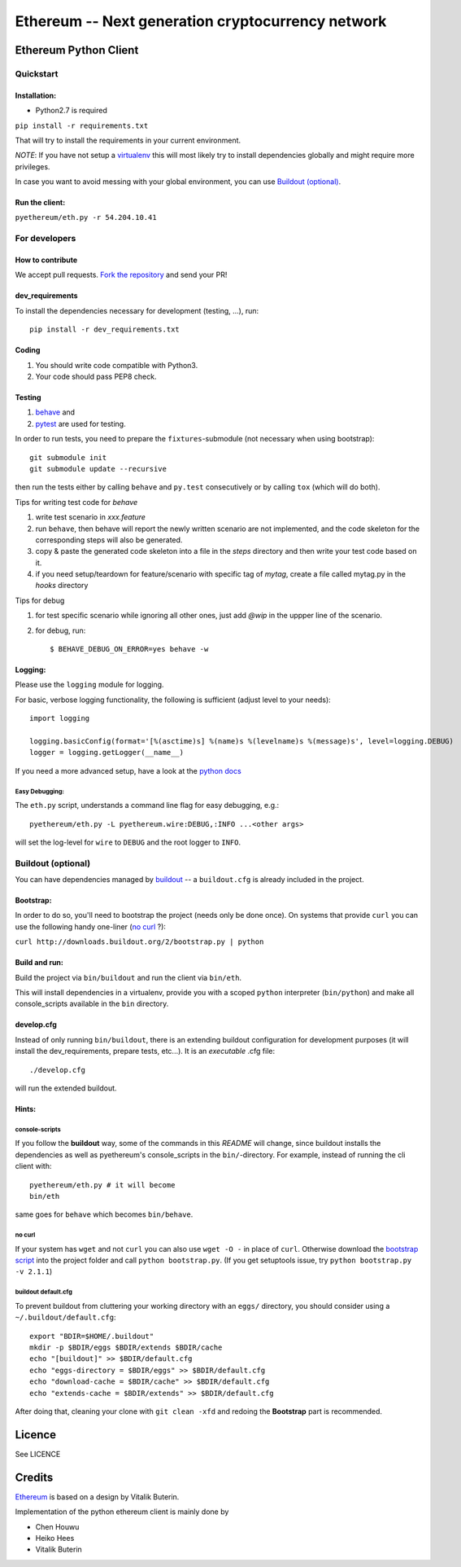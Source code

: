 ===================================================
Ethereum -- Next generation cryptocurrency network
===================================================

Ethereum Python Client
======================
.. image:: https://travis-ci.org/ethereum/pyethereum.png?branch=master
   :target: https://travis-ci.org/ethereum/pyethereum

.. image:: https://coveralls.io/repos/ethereum/pyethereum/badge.png
  :target: https://coveralls.io/r/ethereum/pyethereum



Quickstart
-------------

Installation:
++++++++++++++

- Python2.7 is required

``pip install -r requirements.txt``

That will try to install the requirements in your current environment.

*NOTE*: If you have not setup a `virtualenv <https://pypi.python.org/pypi/virtualenv>`_
this will most likely try to install dependencies globally and might require more
privileges.

In case you want to avoid messing with your global environment, you can use `Buildout (optional)`_.

Run the client:
+++++++++++++++
``pyethereum/eth.py -r 54.204.10.41``

For developers
---------------

How to contribute
++++++++++++++++++
We accept pull requests. `Fork the repository <https://github.com/ethereum/pyethereum/fork>`_ and send your PR!

dev_requirements
+++++++++++++++++
To install the dependencies necessary for development (testing, ...), run::

    pip install -r dev_requirements.txt

Coding
+++++++
#.  You should write code compatible with Python3.
#.  Your code should pass PEP8 check.

Testing
+++++++++
#.  `behave <http://pythonhosted.org/behave/index.html>`_ and
#.  `pytest <http://pytest.org/latest/>`_ are used for testing.

In order to run tests, you need to prepare the ``fixtures``-submodule
(not necessary when using bootstrap)::

    git submodule init
    git submodule update --recursive

then run the tests either by calling
``behave`` and ``py.test`` consecutively or by calling ``tox`` (which will do both).

Tips for writing test code for *behave*

1.  write test scenario in *xxx.feature*
2.  run ``behave``, then behave will report the newly written scenario are
    not implemented, and the code skeleton for the corresponding steps will
    also be generated.
3.  copy & paste the generated code skeleton into a file in the *steps*
    directory and then write your test code based on it.
4.  if you need setup/teardown for feature/scenario with specific tag of
    *mytag*, create a file called mytag.py in the *hooks* directory

Tips for debug

1. for test specific scenario while ignoring all other ones, just add `@wip`
   in the uppper line of the scenario.
2. for debug, run::

    $ BEHAVE_DEBUG_ON_ERROR=yes behave -w

Logging:
+++++++++
Please use the ``logging`` module for logging.

For basic, verbose logging functionality, the following is sufficient (adjust level to your needs)::

    import logging

    logging.basicConfig(format='[%(asctime)s] %(name)s %(levelname)s %(message)s', level=logging.DEBUG)
    logger = logging.getLogger(__name__)

If you need a more advanced setup, have a look at the
`python docs <http://docs.python.org/2/library/logging.html>`_


Easy Debugging:
~~~~~~~~~~~~~~~~
The ``eth.py`` script, understands a command line flag for easy debugging, e.g.::

    pyethereum/eth.py -L pyethereum.wire:DEBUG,:INFO ...<other args>

will set the log-level for ``wire`` to ``DEBUG`` and the root logger to ``INFO``.

Buildout (optional)
-------------------
You can have dependencies managed by `buildout <http://buildout.org>`_ --
a ``buildout.cfg`` is already included in the project.

Bootstrap:
++++++++++++++++
In order to do so, you'll need to bootstrap the project (needs only be
done once). On systems that provide ``curl`` you can use the following handy
one-liner (`no curl`_ ?):

``curl http://downloads.buildout.org/2/bootstrap.py | python``

Build and run:
+++++++++++++++
Build the project via ``bin/buildout`` and run the client via ``bin/eth``.

This will install dependencies in a virtualenv, provide you with a scoped ``python``
interpreter (``bin/python``) and make all console_scripts available in the
``bin`` directory.

develop.cfg
++++++++++++
Instead of only running ``bin/buildout``, there is an extending
buildout configuration for development purposes (it will install the
dev_requirements, prepare tests, etc...). It is an *executable* .cfg file::

  ./develop.cfg

will run the extended buildout.

Hints:
+++++++

console-scripts
~~~~~~~~~~~~~~~
If you follow the **buildout** way, some of the commands in this `README` will change,
since buildout installs the dependencies as well as pyethereum's console_scripts in the ``bin/``-directory.
For example, instead of running the cli client with::

    pyethereum/eth.py # it will become
    bin/eth

same goes for ``behave`` which becomes ``bin/behave``.

no curl
~~~~~~~~
If your system has ``wget`` and not ``curl`` you can also use ``wget -O -``
in place of ``curl``. Otherwise download the `bootstrap script <http://downloads.buildout.org/2/bootstrap.py>`_
into the project folder and call ``python bootstrap.py``.  (If you get setuptools issue, try
``python bootstrap.py -v 2.1.1``)

buildout default.cfg
~~~~~~~~~~~~~~~~~~~~~~
To prevent buildout from cluttering your working directory with an ``eggs/`` directory, you should
consider using a ``~/.buildout/default.cfg``::

    export "BDIR=$HOME/.buildout"
    mkdir -p $BDIR/eggs $BDIR/extends $BDIR/cache
    echo "[buildout]" >> $BDIR/default.cfg
    echo "eggs-directory = $BDIR/eggs" >> $BDIR/default.cfg
    echo "download-cache = $BDIR/cache" >> $BDIR/default.cfg
    echo "extends-cache = $BDIR/extends" >> $BDIR/default.cfg

After doing that, cleaning your clone with ``git clean -xfd`` and redoing the **Bootstrap** part is recommended.


Licence
========
See LICENCE

Credits
========
`Ethereum <https://ethereum.org/>`_ is based on a design by Vitalik Buterin.

Implementation of the python ethereum client is mainly done by

- Chen Houwu
- Heiko Hees
- Vitalik Buterin
